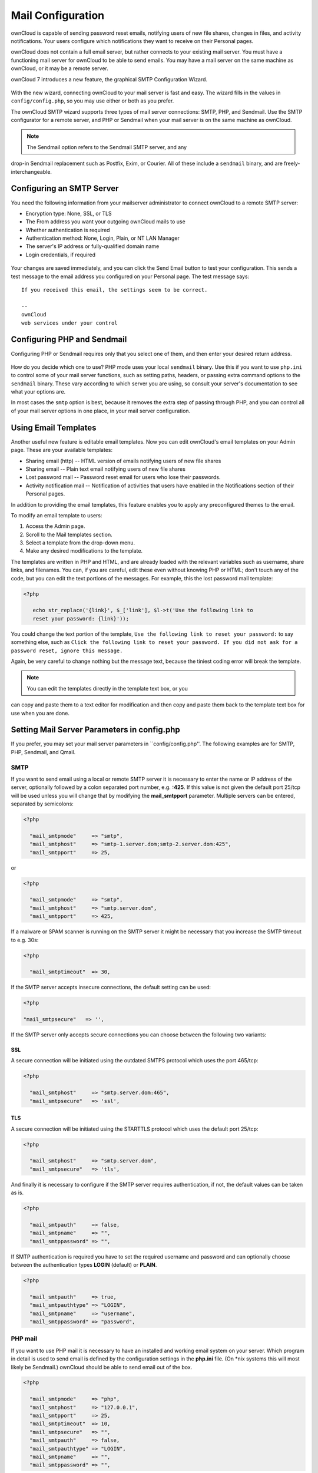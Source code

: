 Mail Configuration
==================

ownCloud is capable of sending password reset emails, notifying users of new 
file shares, changes in files, and activity notifications. Your users configure 
which notifications they want to receive on their Personal pages. 

ownCloud does not contain a full email server, but rather connects to your 
existing mail server. You must have a functioning mail server for ownCloud to be 
able to send emails. You may have a mail server on the same machine as ownCloud, 
or it may be a remote server.

ownCloud 7 introduces a new feature, the graphical SMTP Configuration Wizard.

.. figure:: ../images/smtp-config-wizard.png
   
With the new wizard, connecting ownCloud to your mail server is fast and easy. 
The wizard fills in the values in ``config/config.php``, so you may use either 
or both as you prefer.

The ownCloud SMTP wizard supports three types of mail server connections: SMTP, 
PHP, and Sendmail. Use the SMTP configurator for a remote server, and PHP or 
Sendmail when your mail server is on the same machine as ownCloud. 

.. note:: The Sendmail option refers to the Sendmail SMTP server, and any 
drop-in Sendmail replacement such as Postfix, Exim, or Courier. All of these 
include a ``sendmail`` binary, and are freely-interchangeable.

Configuring an SMTP Server
-------------------------

You need the following information from your mailserver administrator to 
connect ownCloud to a remote SMTP server:

* Encryption type: None, SSL, or TLS

* The From address you want your outgoing ownCloud mails to use

* Whether authentication is required

* Authentication method: None, Login, Plain, or NT LAN Manager

* The server's IP address or fully-qualified domain name

* Login credentials, if required

.. figure:: ../images/smtp-config-smtp.png

Your changes are saved immediately, and you can click the Send Email button to 
test your configuration. This sends a test message to the email address you 
configured on your Personal page. The test message says::

  If you received this email, the settings seem to be correct.
  
  --
  ownCloud
  web services under your control

Configuring PHP and Sendmail
-------------------------

Configuring PHP or Sendmail requires only that you select one of them, and then 
enter your desired return address.

.. figure:: ../images/smtp-config-php-sendmail.png
   
How do you decide which one to use? PHP mode uses your local ``sendmail`` 
binary. Use this if you want to use ``php.ini`` to control some of your mail 
server functions, such as setting paths, headers, or passing extra command 
options to the ``sendmail`` binary. These vary according to which server you 
are using, so consult your server's documentation to see what your options are.

In most cases the ``smtp`` option is best, because it removes the extra step of 
passing through PHP, and you can control all of your mail server options in one 
place, in your mail server configuration.


Using Email Templates
---------------------

Another useful new feature is editable email templates. Now you can edit 
ownCloud's email templates on your Admin page. These are your available 
templates:

* Sharing email (http) -- HTML version of emails notifying users of new file 
  shares

* Sharing email -- Plain text email notifying users of new file shares

* Lost password mail -- Password reset email for users who lose their passwords.

* Activity notification mail -- Notification of activities that users have 
  enabled in the Notifications section of their Personal pages.

In addition to providing the email templates, this feature enables you to apply 
any preconfigured themes to the email.

To modify an email template to users:

1. Access the Admin page.

2. Scroll to the Mail templates section.

3. Select a template from the drop-down menu.

4. Make any desired modifications to the template.

The templates are written in PHP and HTML, and are already loaded with the 
relevant variables such as username, share links, and filenames. You can, if you 
are careful, edit these even without knowing PHP or HTML; don't touch any of the 
code, but you can edit the text portions of the messages. For example, this the 
lost password mail template:

.. code-block:: php

  <?php
  
     echo str_replace('{link}', $_['link'], $l->t('Use the following link to
     reset your password: {link}'));

You could change the text portion of the template, ``Use the following link to 
reset your password:`` to say something else, such as ``Click the following link 
to reset your password. If you did not ask for a password reset, ignore this 
message.``

Again, be very careful to change nothing but the message text, because the 
tiniest coding error will break the template.

.. note:: You can edit the templates directly in the template text box, or you 
can copy and paste them to a text editor for modification and then copy and 
paste them back to the template text box for use when you are done.

Setting Mail Server Parameters in config.php
----------

If you prefer, you may set your mail server parameters in ``config/config.php''. 
The following examples are for SMTP, PHP, Sendmail, and Qmail.

SMTP
~~~~
If you want to send email using a local or remote SMTP server it is necessary
to enter the name or IP address of the server, optionally followed by a colon
separated port number, e.g. **:425**. If this value is not given the default
port 25/tcp will be used unless you will change that by modifying the
**mail_smtpport** parameter. Multiple servers can be entered, separated by
semicolons:

.. code-block:: php

  <?php

    "mail_smtpmode"     => "smtp",
    "mail_smtphost"     => "smtp-1.server.dom;smtp-2.server.dom:425",
    "mail_smtpport"     => 25,

or

.. code-block:: php

  <?php

    "mail_smtpmode"     => "smtp",
    "mail_smtphost"     => "smtp.server.dom",
    "mail_smtpport"     => 425,

If a malware or SPAM scanner is running on the SMTP server it might be
necessary that you increase the SMTP timeout to e.g. 30s:

.. code-block:: php

  <?php

    "mail_smtptimeout"  => 30,

If the SMTP server accepts insecure connections, the default setting can be
used:

.. code-block:: php

  <?php

  "mail_smtpsecure"   => '',

If the SMTP server only accepts secure connections you can choose between
the following two variants:

SSL
^^^
A secure connection will be initiated using the outdated SMTPS protocol
which uses the port 465/tcp:

.. code-block:: php

  <?php

    "mail_smtphost"     => "smtp.server.dom:465",
    "mail_smtpsecure"   => 'ssl',

TLS
^^^
A secure connection will be initiated using the STARTTLS protocol which
uses the default port 25/tcp:

.. code-block:: php

  <?php

    "mail_smtphost"     => "smtp.server.dom",
    "mail_smtpsecure"   => 'tls',

And finally it is necessary to configure if the SMTP server requires
authentication, if not, the default values can be taken as is.

.. code-block:: php

  <?php

    "mail_smtpauth"     => false,
    "mail_smtpname"     => "",
    "mail_smtppassword" => "",

If SMTP authentication is required you have to set the required username
and password and can optionally choose between the authentication types
**LOGIN** (default) or **PLAIN**.

.. code-block:: php

  <?php

    "mail_smtpauth"     => true,
    "mail_smtpauthtype" => "LOGIN",
    "mail_smtpname"     => "username",
    "mail_smtppassword" => "password",

PHP mail
~~~~~~~~
If you want to use PHP mail it is necessary to have an installed and working
email system on your server. Which program in detail is used to send email is
defined by the configuration settings in the **php.ini** file. (On \*nix
systems this will most likely be Sendmail.) ownCloud should be able to send
email out of the box.

.. code-block:: php

  <?php

    "mail_smtpmode"     => "php",
    "mail_smtphost"     => "127.0.0.1",
    "mail_smtpport"     => 25,
    "mail_smtptimeout"  => 10,
    "mail_smtpsecure"   => "",
    "mail_smtpauth"     => false,
    "mail_smtpauthtype" => "LOGIN",
    "mail_smtpname"     => "",
    "mail_smtppassword" => "",

Sendmail
~~~~~~~~
If you want to use the well known Sendmail program to send email, it is
necessary to have an installed and working email system on your \*nix server.
The sendmail binary (**/usr/sbin/sendmail**) is usually part of that system.
ownCloud should be able to send email out of the box.

.. code-block:: php

  <?php

    "mail_smtpmode"     => "sendmail",
    "mail_smtphost"     => "127.0.0.1",
    "mail_smtpport"     => 25,
    "mail_smtptimeout"  => 10,
    "mail_smtpsecure"   => "",
    "mail_smtpauth"     => false,
    "mail_smtpauthtype" => "LOGIN",
    "mail_smtpname"     => "",
    "mail_smtppassword" => "",

qmail
~~~~~

If you want to use the qmail program to send email, it is necessary to have an
installed and working qmail email system on your server. The sendmail binary
(**/var/qmail/bin/sendmail**) will then be used to send email. ownCloud should
be able to send email out of the box.

.. code-block:: php

  <?php

    "mail_smtpmode"     => "qmail",
    "mail_smtphost"     => "127.0.0.1",
    "mail_smtpport"     => 25,
    "mail_smtptimeout"  => 10,
    "mail_smtpsecure"   => "",
    "mail_smtpauth"     => false,
    "mail_smtpauthtype" => "LOGIN",
    "mail_smtpname"     => "",
    "mail_smtppassword" => "",

Send a Test Email
-----------------

To test your email configuration, save your email address in your personal
settings and then use the **Send email** button in *Email Server* section
of the Admin settings page.


Troubleshooting
---------------

If you are unable to send email, try turning on debugging. Do this by enabling 
the ``mail_smtpdebug parameter`` in ``config/config.php``.

.. code-block:: php

  <?php

    "mail_smtpdebug" => true;

.. note:: Immediately after pressing the **Send email** button, as described 
before, several **SMTP -> get_lines(): ...** messages appear on the screen.  
This is expected behavior and can be ignored.

**Question**: Why is my web domain different from my mail domain?

**Answer**: The default domain name used for the sender address is the hostname 
where your ownCloud installation is served.  If you have a different mail domain 
name you can override this behavior by setting the following configuration 
parameter:

.. code-block:: php

  <?php

    "mail_domain" => "example.com",

This setting results in every email sent by ownCloud (for example, the password 
reset email) having the domain part of the sender address appear as follows::

  no-reply@example.com

**Question**: How can I find out if a SMTP server is reachable?

**Answer**: Use the ping command to check the server availability::

  ping smtp.server.dom

::

  PING smtp.server.dom (ip-address) 56(84) bytes of data.
  64 bytes from your-server.local.lan (192.168.1.10): icmp_req=1 ttl=64
  time=3.64ms


**Question**: How can I find out if the SMTP server is listening on a specific 
TCP port?

**Answer**: The best way to get mail server information is to ask your mail 
server admin. If you are the mail server admin, or need information in a 
hurry, you can use the ``netstat`` command. This example shows all active 
servers on your system, and the ports they are listening on. The SMTP server is 
listening on localhost port 25:

.. code-block::

# netstat -pant

.. code-block::

Active Internet connections (servers and established)
Proto Recv-Q Send-Q Local Address   Foreign Address  State  ID/Program name
tcp    0      0    0.0.0.0:631     0.0.0.0:*        LISTEN   4418/cupsd
tcp    0      0    127.0.0.1:25    0.0.0.0:*        LISTEN   2245/exim4
tcp    0      0    127.0.0.1:3306  0.0.0.0:*        LISTEN   1524/mysqld

*  25/tcp is unencrypted smtp 

* 110/tcp/udp is unencrypted pop3 

* 143/tcp/udp is unencrypted imap4

* 465/tcp is encrypted ssmtp

* 993/tcp/udp is encrypted imaps
      
* 995/tcp/udp is encrypted pop3s 


**Question**: How can I determine if the SMTP server supports the outdated SMTPS 
protocol?

**Answer**: A good indication that the SMTP server supports the SMTPS protocol 
is that it is listening on port **465**. 

**Question**: How can I determine what authorization and encryption protocols 
the mail server supports?

**Answer**: SMTP servers usually announce the availability of STARTTLS 
immediately after a connection has been established. You can easily check this 
using the ``telnet`` command.

.. note:: You must enter the marked lines to obtain the information displayed.

::

  telnet smtp.domain.dom 25

::

  Trying 192.168.1.10...
  Connected to smtp.domain.dom.
  Escape character is '^]'.
  220 smtp.domain.dom ESMTP Exim 4.80.1 Tue, 22 Jan 2013 22:39:55 +0100
  EHLO your-server.local.lan                   # <<< enter this command
  250-smtp.domain.dom Hello your-server.local.lan [ip-address]
  250-SIZE 52428800
  250-8BITMIME
  250-PIPELINING
  250-AUTH PLAIN LOGIN CRAM-MD5                 # <<< Supported auth protocols
  250-STARTTLS                                  # <<< Encryption is supported
  250 HELP
  QUIT                                          # <<< enter this command
  221 smtp.domain.dom closing connection
  Connection closed by foreign host.

